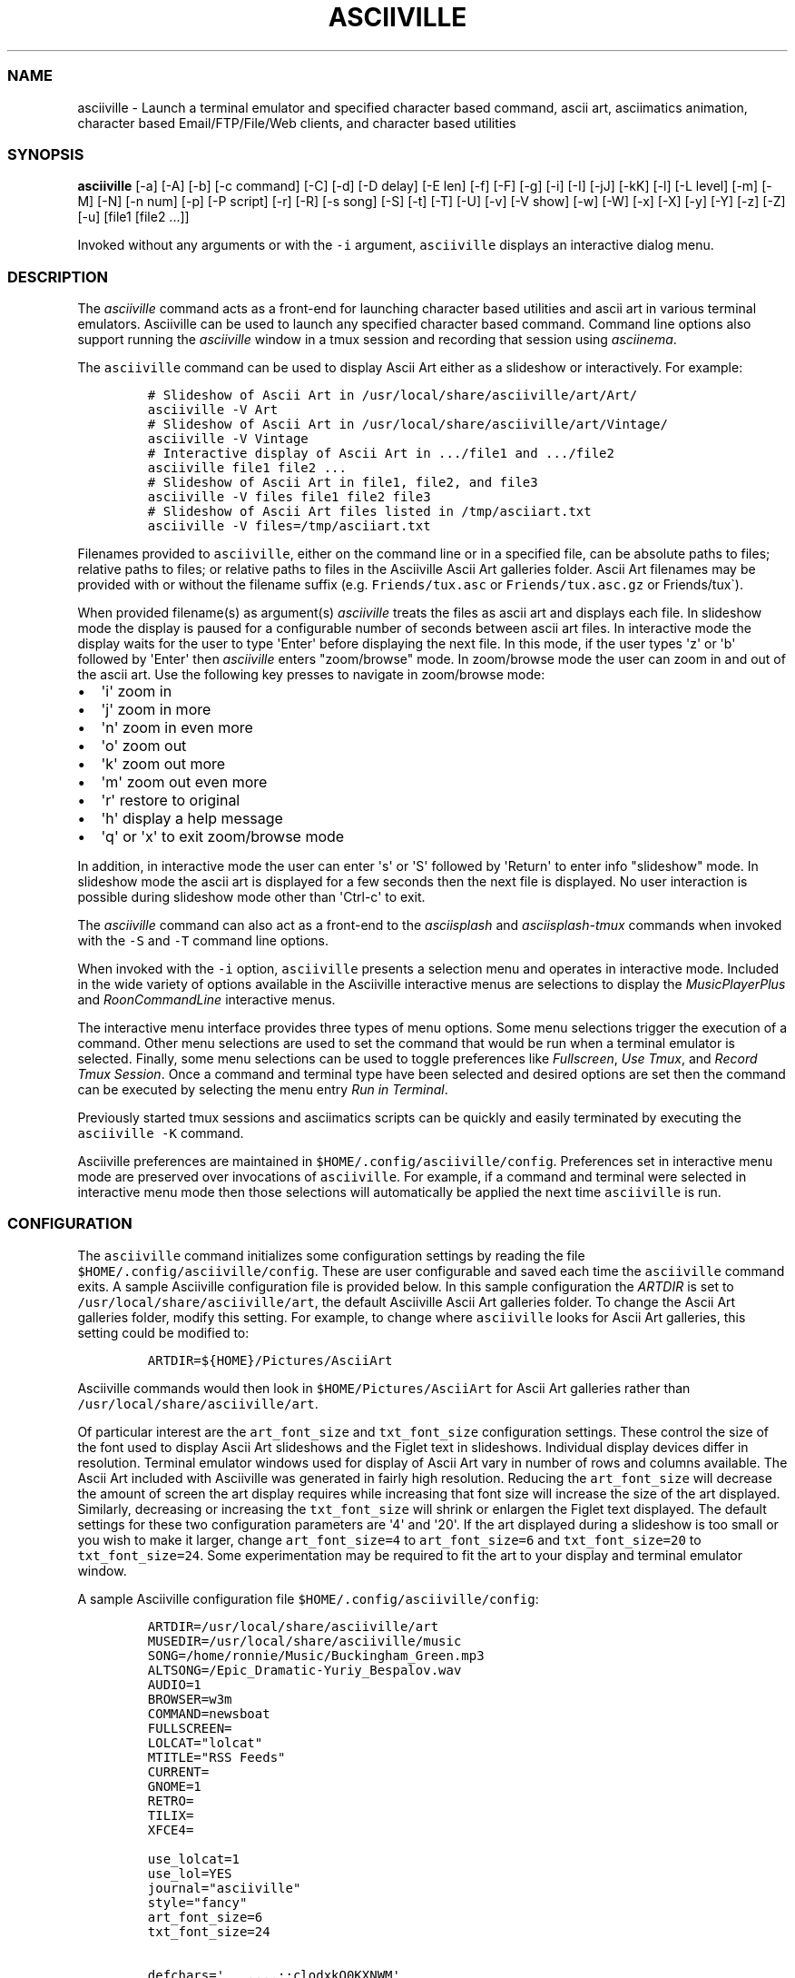 .\" Automatically generated by Pandoc 2.19.2
.\"
.\" Define V font for inline verbatim, using C font in formats
.\" that render this, and otherwise B font.
.ie "\f[CB]x\f[]"x" \{\
. ftr V B
. ftr VI BI
. ftr VB B
. ftr VBI BI
.\}
.el \{\
. ftr V CR
. ftr VI CI
. ftr VB CB
. ftr VBI CBI
.\}
.TH "ASCIIVILLE" "1" "April 16, 2022" "asciiville 1.0.0" "User Manual"
.hy
.SS NAME
.PP
asciiville - Launch a terminal emulator and specified character based
command, ascii art, asciimatics animation, character based
Email/FTP/File/Web clients, and character based utilities
.SS SYNOPSIS
.PP
\f[B]asciiville\f[R] [-a] [-A] [-b] [-c command] [-C] [-d] [-D delay]
[-E len] [-f] [-F] [-g] [-i] [-I] [-jJ] [-kK] [-l] [-L level] [-m] [-M]
[-N] [-n num] [-p] [-P script] [-r] [-R] [-s song] [-S] [-t] [-T] [-U]
[-v] [-V show] [-w] [-W] [-x] [-X] [-y] [-Y] [-z] [-Z] [-u] [file1
[file2 ...]]
.PP
Invoked without any arguments or with the \f[V]-i\f[R] argument,
\f[V]asciiville\f[R] displays an interactive dialog menu.
.SS DESCRIPTION
.PP
The \f[I]asciiville\f[R] command acts as a front-end for launching
character based utilities and ascii art in various terminal emulators.
Asciiville can be used to launch any specified character based command.
Command line options also support running the \f[I]asciiville\f[R]
window in a tmux session and recording that session using
\f[I]asciinema\f[R].
.PP
The \f[V]asciiville\f[R] command can be used to display Ascii Art either
as a slideshow or interactively.
For example:
.IP
.nf
\f[C]
# Slideshow of Ascii Art in /usr/local/share/asciiville/art/Art/
asciiville -V Art
# Slideshow of Ascii Art in /usr/local/share/asciiville/art/Vintage/
asciiville -V Vintage
# Interactive display of Ascii Art in .../file1 and .../file2
asciiville file1 file2 ...
# Slideshow of Ascii Art in file1, file2, and file3
asciiville -V files file1 file2 file3
# Slideshow of Ascii Art files listed in /tmp/asciiart.txt
asciiville -V files=/tmp/asciiart.txt
\f[R]
.fi
.PP
Filenames provided to \f[V]asciiville\f[R], either on the command line
or in a specified file, can be absolute paths to files; relative paths
to files; or relative paths to files in the Asciiville Ascii Art
galleries folder.
Ascii Art filenames may be provided with or without the filename suffix
(e.g.
\f[V]Friends/tux.asc\f[R] or \f[V]Friends/tux.asc.gz\f[R] or
Friends/tux\[ga]).
.PP
When provided filename(s) as argument(s) \f[I]asciiville\f[R] treats the
files as ascii art and displays each file.
In slideshow mode the display is paused for a configurable number of
seconds between ascii art files.
In interactive mode the display waits for the user to type
\[aq]Enter\[aq] before displaying the next file.
In this mode, if the user types \[aq]z\[aq] or \[aq]b\[aq] followed by
\[aq]Enter\[aq] then \f[I]asciiville\f[R] enters \[dq]zoom/browse\[dq]
mode.
In zoom/browse mode the user can zoom in and out of the ascii art.
Use the following key presses to navigate in zoom/browse mode:
.IP \[bu] 2
\[aq]i\[aq] zoom in
.IP \[bu] 2
\[aq]j\[aq] zoom in more
.IP \[bu] 2
\[aq]n\[aq] zoom in even more
.IP \[bu] 2
\[aq]o\[aq] zoom out
.IP \[bu] 2
\[aq]k\[aq] zoom out more
.IP \[bu] 2
\[aq]m\[aq] zoom out even more
.IP \[bu] 2
\[aq]r\[aq] restore to original
.IP \[bu] 2
\[aq]h\[aq] display a help message
.IP \[bu] 2
\[aq]q\[aq] or \[aq]x\[aq] to exit zoom/browse mode
.PP
In addition, in interactive mode the user can enter \[aq]s\[aq] or
\[aq]S\[aq] followed by \[aq]Return\[aq] to enter info
\[dq]slideshow\[dq] mode.
In slideshow mode the ascii art is displayed for a few seconds then the
next file is displayed.
No user interaction is possible during slideshow mode other than
\[aq]Ctrl-c\[aq] to exit.
.PP
The \f[I]asciiville\f[R] command can also act as a front-end to the
\f[I]asciisplash\f[R] and \f[I]asciisplash-tmux\f[R] commands when
invoked with the \f[V]-S\f[R] and \f[V]-T\f[R] command line options.
.PP
When invoked with the \f[V]-i\f[R] option, \f[V]asciiville\f[R] presents
a selection menu and operates in interactive mode.
Included in the wide variety of options available in the Asciiville
interactive menus are selections to display the
\f[I]MusicPlayerPlus\f[R] and \f[I]RoonCommandLine\f[R] interactive
menus.
.PP
The interactive menu interface provides three types of menu options.
Some menu selections trigger the execution of a command.
Other menu selections are used to set the command that would be run when
a terminal emulator is selected.
Finally, some menu selections can be used to toggle preferences like
\f[I]Fullscreen\f[R], \f[I]Use Tmux\f[R], and \f[I]Record Tmux
Session\f[R].
Once a command and terminal type have been selected and desired options
are set then the command can be executed by selecting the menu entry
\f[I]Run in Terminal\f[R].
.PP
Previously started tmux sessions and asciimatics scripts can be quickly
and easily terminated by executing the \f[V]asciiville -K\f[R] command.
.PP
Asciiville preferences are maintained in
\f[V]$HOME/.config/asciiville/config\f[R].
Preferences set in interactive menu mode are preserved over invocations
of \f[V]asciiville\f[R].
For example, if a command and terminal were selected in interactive menu
mode then those selections will automatically be applied the next time
\f[V]asciiville\f[R] is run.
.SS CONFIGURATION
.PP
The \f[V]asciiville\f[R] command initializes some configuration settings
by reading the file \f[V]$HOME/.config/asciiville/config\f[R].
These are user configurable and saved each time the \f[V]asciiville\f[R]
command exits.
A sample Asciiville configuration file is provided below.
In this sample configuration the \f[I]ARTDIR\f[R] is set to
\f[V]/usr/local/share/asciiville/art\f[R], the default Asciiville Ascii
Art galleries folder.
To change the Ascii Art galleries folder, modify this setting.
For example, to change where \f[V]asciiville\f[R] looks for Ascii Art
galleries, this setting could be modified to:
.IP
.nf
\f[C]
ARTDIR=${HOME}/Pictures/AsciiArt
\f[R]
.fi
.PP
Asciiville commands would then look in \f[V]$HOME/Pictures/AsciiArt\f[R]
for Ascii Art galleries rather than
\f[V]/usr/local/share/asciiville/art\f[R].
.PP
Of particular interest are the \f[V]art_font_size\f[R] and
\f[V]txt_font_size\f[R] configuration settings.
These control the size of the font used to display Ascii Art slideshows
and the Figlet text in slideshows.
Individual display devices differ in resolution.
Terminal emulator windows used for display of Ascii Art vary in number
of rows and columns available.
The Ascii Art included with Asciiville was generated in fairly high
resolution.
Reducing the \f[V]art_font_size\f[R] will decrease the amount of screen
the art display requires while increasing that font size will increase
the size of the art displayed.
Similarly, decreasing or increasing the \f[V]txt_font_size\f[R] will
shrink or enlargen the Figlet text displayed.
The default settings for these two configuration parameters are
\[aq]4\[aq] and \[aq]20\[aq].
If the art displayed during a slideshow is too small or you wish to make
it larger, change \f[V]art_font_size=4\f[R] to \f[V]art_font_size=6\f[R]
and \f[V]txt_font_size=20\f[R] to \f[V]txt_font_size=24\f[R].
Some experimentation may be required to fit the art to your display and
terminal emulator window.
.PP
A sample Asciiville configuration file
\f[V]$HOME/.config/asciiville/config\f[R]:
.IP
.nf
\f[C]
ARTDIR=/usr/local/share/asciiville/art
MUSEDIR=/usr/local/share/asciiville/music
SONG=/home/ronnie/Music/Buckingham_Green.mp3
ALTSONG=/Epic_Dramatic-Yuriy_Bespalov.wav
AUDIO=1
BROWSER=w3m
COMMAND=newsboat
FULLSCREEN=
LOLCAT=\[dq]lolcat\[dq]
MTITLE=\[dq]RSS Feeds\[dq]
CURRENT=
GNOME=1
RETRO=
TILIX=
XFCE4=

use_lolcat=1
use_lol=YES
journal=\[dq]asciiville\[dq]
style=\[dq]fancy\[dq]
art_font_size=6
txt_font_size=24

defchars=\[aq]   ...,;:clodxkO0KXNWM\[aq]
revchars=\[aq]MWNXK0Okxdolc:;,...   \[aq]
revlong=\[aq]WMZO0QLCJUYXzcvun1il;:,\[ha].. \[aq]
longchars=\[aq] ..\[ha],:;li1nuvczXYUJCLQ0OZMW\[aq]
\f[R]
.fi
.SS SELECTING FILES AND FOLDERS
.PP
In interactive menu mode, \f[B]asciiville\f[R] may prompt for the
selection of ascii art file(s) and folders.
The \f[B]asciiville\f[R] command utilizes the \f[B]ranger\f[R] file
manager command for file and folder selection.
.PP
Choosing a directory in Ranger is done by visiting a directory.
Use the arrow keys to browse folders.
Press \[aq]Enter\[aq] to enter a directory.
Create a new directory with \f[V]:mkdir <dirname>\f[R].
While in the directory you wish to select, quit Ranger with \[aq]q\[aq].
.PP
Choosing a file in Ranger is done by visiting a directory and selecting
a file.
Use the arrow keys to browse folders.
Press \[aq]Enter\[aq] or \[aq]Right Arrow\[aq] to enter a directory and
\[aq]Left Arrow\[aq] to go back up a directory.
While in a directory, use the arrow keys to navigate to the file you
wish to select.
To select a single file, press \[aq]Enter\[aq] when the file is
highlighted.
To select multiple files, press \[aq]Space\[aq] and navigate to another
file.
All files selected with \[aq]Space\[aq] will be added to your selections
when you press \[aq]Enter\[aq] on a selected file to complete the
selection process.
.SS COMMAND LINE OPTIONS
.PP
\f[I]Terminal/Command options:\f[R]
.TP
\f[B]-c \[aq]command\[aq]\f[R]
Indicates run \[aq]command\[aq] in selected terminal window.
If \f[I]command\f[R] is one of the special keywords (\f[I]endo\f[R],
\f[I]maps\f[R], \f[I]moon\f[R], \f[I]news\f[R], \f[I]reddit\f[R],
\f[I]search\f[R], \f[I]speed\f[R], \f[I]translate\f[R],
\f[I]twitter\f[R], \f[I]weather\f[R]) then display fluid dynamics
simulations, a map, the phase of the Moon, run the \f[V]newsboat\f[R]
RSS feed reader, perform a web search, perform a speed test, run the
\f[V]got\f[R] text based translation tool, run the command line twitter
client, or display a weather report.
.TP
\f[B]-d\f[R]
Indicates use disk usage analyzer as command
.TP
\f[B]-f\f[R]
Indicates fullscreen display
.TP
\f[B]-g\f[R]
Indicates use gnome terminal emulator
.TP
\f[B]-i\f[R]
Indicates start asciiville in interactive mode
.TP
\f[B]-I\f[R]
Indicates display system info
.TP
\f[B]-k\f[R]
Indicates use kitty terminal emulator
.TP
\f[B]-l\f[R]
Indicates use lynx as the default command
.TP
\f[B]-L \[aq]level\[aq]\f[R]
Use lolcat coloring, \[aq]level\[aq] can be \[aq]1\[aq] or \[aq]2\[aq]
(animate)
.TP
\f[B]-r\f[R]
Indicates use retro terminal emulator
.TP
\f[B]-t\f[R]
Indicates use tilix terminal emulator
.TP
\f[B]-U\f[R]
Indicates set command to Ninvaders
.TP
\f[B]-w\f[R]
Indicates use w3m web browser as the default command
.TP
\f[B]-W\f[R]
Indicates use cmatrix as the default command
.TP
\f[B]-x\f[R]
Indicates use xfce4 terminal emulator
.TP
\f[B]-X\f[R]
Indicates use current terminal emulator window
.TP
\f[B]-y\f[R]
Indicates use ranger file manager as the default command
.TP
\f[B]-Y\f[R]
Indicates use NetHack dungeon game as the default command
.TP
\f[B]-z\f[R]
Indicates use neomutt email client as the default command
.PP
\f[I]Slideshow / ASCIImatics animation options:\f[R]
.TP
\f[B]-a\f[R]
Indicates play audio during display
.TP
\f[B]-A\f[R]
Indicates use Asciiville scenes in ASCIImatics display
.TP
\f[B]-b\f[R]
Indicates use backup audio during display
.TP
\f[B]-C\f[R]
Indicates cycle slideshow endlessly (Ctrl-c to exit show)
.TP
\f[B]-D \[aq]delay\[aq]\f[R]
Specifies delay, in seconds, between art display (default 5)
.TP
\f[B]-E \[aq]len\[aq]\f[R]
Indicates random slideshow of length \[aq]len\[aq] (0 infinite)
.TP
\f[B]-j\f[R]
Indicates use Julia Set scenes in ASCIImatics display
.TP
\f[B]-J\f[R]
Indicates Julia Set with several runs using different parameters
.TP
\f[B]-m\f[R]
Indicates use MusicPlayerPlus scenes in ASCIImatics display
.TP
\f[B]-M\f[R]
Indicates use the MusicPlayerPlus \f[V]mpcplus\f[R] music player client
.TP
\f[B]-n num\f[R]
Specifies the number of times to cycle ASCIImatics scenes
.TP
\f[B]-N\f[R]
Indicates use alternate comments in Plasma ASCIImatics scenes
.TP
\f[B]-p\f[R]
Indicates use Plasma scenes in ASCIImatics display
.TP
\f[B]-P script\f[R]
Specifies the ASCIImatics script to run
.TP
\f[B]-s song\f[R]
Specifies a song to accompany an ASCIImatics animation
.TP
\f[B]-S\f[R]
Indicates display ASCIImatics splash animation
.TP
\f[B]-V \[aq]show\[aq]\f[R]
Displays an ascii art slide show
.RS
\[aq]show\[aq] can be one of \[aq]Art\[aq], \[aq]Doctorwhen\[aq],
\[aq]Dragonflies\[aq], \[aq]Fractals\[aq], \[aq]Friends\[aq],
\[aq]Iterated\[aq], \[aq]Lyapunov\[aq], \[aq]Nature\[aq],
\[aq]Owls\[aq], \[aq]Space\[aq], \[aq]Vintage\[aq],
\[aq]Wallpapers\[aq], \[aq]Waterfalls\[aq], the name of a custom ascii
art folder, the slideshow keyword \[aq]files\[aq] which indicates
display a slideshow using the ascii art files provided on the command
line, or the slideshow argument \[aq]files=/path/to/file\[aq] which
indicates read the list of slideshow files from the file
\[aq]/path/to/file\[aq]
.RE
.TP
\f[B]-Z\f[R]
Indicates do not play audio during slideshow/animation
.PP
\f[I]General options:\f[R]
.TP
\f[B]-K\f[R]
Indicates kill Asciiville tmux sessions and ASCIImatics scripts
.TP
\f[B]-R\f[R]
Indicates record tmux session with asciinema
.TP
\f[B]-T\f[R]
Indicates use a tmux session for either ASCIImatics or command
.TP
\f[B]-v\f[R]
Displays the Asciiville version and exits
.TP
\f[B]-u\f[R]
Displays this usage message and exits
.PP
Remaining arguments are filenames of ascii art to display
.PP
Ascii art filenames can be relative to the Ascii Art Gallery folder and
need not specify the filename suffix.
For example:
.PP
\f[B]asciiville -L 2 Friends/tux Doctorwhen/Capitola_Village_Vivid\f[R]
.PP
Invoked without any arguments, \f[B]asciiville\f[R] will display an
interactive menu
.SS EXAMPLES
.TP
\f[B]asciiville\f[R]
Launches \f[V]asciiville\f[R] in interactive mode with menu selections
controlling actions rather than command line arguments, Btop System
Monitor is the default command
.TP
\f[B]asciiville -E 25\f[R]
Displays a random slideshow of 25 ascii art images selected from all the
galleries and displayed in the current terminal window, console, or
terminal emulator specified in \f[V]$HOME/.config/asciiville/config\f[R]
.TP
\f[B]asciiville -E 30 -V Vintage -D 10 -t\f[R]
Displays a random slideshow of 30 ascii art images selected from the
Vintage art gallery in a Tilix terminal window with a delay of 10
seconds between images
.TP
\f[B]asciiville -i -y\f[R]
Launches \f[V]asciiville\f[R] in interactive mode with Ranger File
Manager selected as command rather than Btop System Monitor
.TP
\f[B]asciiville -r -y\f[R]
Launches \f[V]ranger\f[R] file manager running in cool-retro-term
terminal emulator
.TP
\f[B]asciiville -M -t\f[R]
Launches \f[V]mpcplus\f[R] music player running in Tilix terminal
emulator
.TP
\f[B]asciiville -c endo\f[R]
Displays a series of ascii fluid dyanamics simulations using
\f[V]endoh1\f[R]
.TP
\f[B]asciiville -c maps\f[R]
Displays a zoomable map of the world using \f[V]mapscii\f[R]
.TP
\f[B]asciiville -c moon\f[R]
Displays the Phase of the Moon using \f[V]wttr.in\f[R]
.TP
\f[B]asciiville -c news\f[R]
Launches the \f[V]newsboat\f[R] text based RSS feed reader in the
current terminal
.TP
\f[B]asciiville -c reddit\f[R]
Launches the \f[V]tuir\f[R] text based Reddit UI in the current terminal
.TP
\f[B]asciiville -c search\f[R]
Launches the \f[V]ddgr\f[R] command line web search in the current
terminal window
.TP
\f[B]asciiville -c translate\f[R]
Launches the \f[V]got\f[R] command line translation tool in the current
terminal window
.TP
\f[B]asciiville -c twitter\f[R]
Launches the \f[V]rainbowstream\f[R] command line Twitter client in the
current terminal window
.TP
\f[B]asciiville -c weather\f[R]
Displays a weather report for your IP address location using
\f[V]wttr.in\f[R]
.TP
\f[B]asciiville -c cmus -g\f[R]
Launches the \f[V]cmus\f[R] music player client running in a
gnome-terminal emulator window
.TP
\f[B]asciiville -f -t -z\f[R]
Launches \f[V]neomutt\f[R] mail client in fullscreen mode running in a
tilix terminal emulator window
.TP
\f[B]asciiville -l -T -x\f[R]
Launches \f[V]lynx\f[R] web browser running in a tmux session in an
xfce4-terminal window
.TP
\f[B]asciiville -R -T\f[R]
Creates an asciinema recording of \f[V]btop\f[R] system monitor running
in a tmux session
.TP
\f[B]asciiville -S -j -a\f[R]
Launch \f[V]asciisplash\f[R] displaying the Julia Set asciimatics
animation with audio
.SS AUTHORS
.PP
Written by Ronald Record <github@ronrecord.com>
.SS LICENSING
.PP
ASCIIVILLE is distributed under an Open Source license.
See the file LICENSE in the ASCIIVILLE source distribution for
information on terms & conditions for accessing and otherwise using
ASCIIVILLE and for a DISCLAIMER OF ALL WARRANTIES.
.SS BUGS
.PP
Submit bug reports online at:
.PP
<https://github.com/doctorfree/Asciiville/issues>
.SS SEE ALSO
.PP
\f[B]asciiart\f[R](1), \f[B]asciijulia\f[R](1),
\f[B]asciimpplus\f[R](1), \f[B]asciinema\f[R](1),
\f[B]asciiplasma\f[R](1), \f[B]asciisplash\f[R](1),
\f[B]asciisplash-tmux\f[R](1), \f[B]btop\f[R](1), \f[B]cbftp\f[R](1),
\f[B]ddgr\f[R](1), \f[B]jp2a\f[R](1), \f[B]lynx\f[R](1),
\f[B]mutt\f[R](1), \f[B]ranger\f[R](1), \f[B]show_moon\f[R](1),
\f[B]show_weather\f[R](1)
.PP
Full documentation and sources at:
.PP
<https://github.com/doctorfree/Asciiville>
